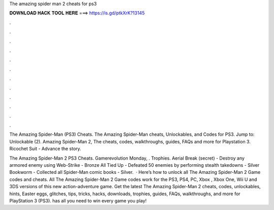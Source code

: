 The amazing spider man 2 cheats for ps3



𝐃𝐎𝐖𝐍𝐋𝐎𝐀𝐃 𝐇𝐀𝐂𝐊 𝐓𝐎𝐎𝐋 𝐇𝐄𝐑𝐄 ===> https://is.gd/ptkXrK?13145



.



.



.



.



.



.



.



.



.



.



.



.

The Amazing Spider-Man (PS3) Cheats. The Amazing Spider-Man cheats, Unlockables, and Codes for PS3. Jump to: Unlockable (2). Amazing Spider-Man 2, The cheats, codes, walkthroughs, guides, FAQs and more for Playstation 3. Ricochet Suit - Advance the story.

The Amazing Spider-Man 2 PS3 Cheats. Gamerevolution Monday, . Trophies. Aerial Break (secret) - Destroy any armored enemy using Web-Strike - Bronze All Tied Up - Defeated 50 enemies by performing stealth takedowns - Silver Bookworm - Collected all Spider-Man comic books - Silver.  · Here’s how to unlock all The Amazing Spider-Man 2 Game codes and cheats. All The Amazing Spider-Man 2 Game codes work for the PS3, PS4, PC, Xbox , Xbox One, Wii U and 3DS versions of this new action-adventure game. Get the latest The Amazing Spider-Man 2 cheats, codes, unlockables, hints, Easter eggs, glitches, tips, tricks, hacks, downloads, trophies, guides, FAQs, walkthroughs, and more for PlayStation 3 (PS3).  has all you need to win every game you play!
